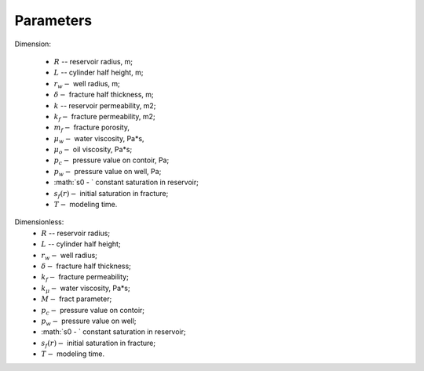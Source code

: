 Parameters
=====

Dimension:

    - :math:`R` -- reservoir radius, m;
    - :math:`L` -- cylinder half height, m;
    - :math:`r_w -` well radius, m;
    - :math:`\delta -` fracture half thickness, m;
    - :math:`k` -- reservoir permeability, m2;
    - :math:`k_f -` fracture permeability, m2;
    - :math:`m_f -` fracture porosity,
    - :math:`\mu_w -` water viscosity, Pa*s,
    - :math:`\mu_o -` oil viscosity, Pa*s;
    - :math:`p_c -` pressure value on contoir, Pa;
    - :math:`p_w -` pressure value on well, Pa;
    - :math:`s0 - ` constant saturation in reservoir;
    - :math:`s_f(r) -` initial saturation in fracture;
    - :math:`T -` modeling time.

Dimensionless:
    - :math:`R` -- reservoir radius;
    - :math:`L` -- cylinder half height;
    - :math:`r_w -` well radius;
    - :math:`\delta -` fracture half thickness;
    - :math:`k_f -` fracture permeability;
    - :math:`k_\mu -` water viscosity, Pa*s;
    - :math:`M -` fract parameter;
    - :math:`p_c -` pressure value on contoir;
    - :math:`p_w -` pressure value on well;
    - :math:`s0 - ` constant saturation in reservoir;
    - :math:`s_f(r) -` initial saturation in fracture;
    - :math:`T -` modeling time.